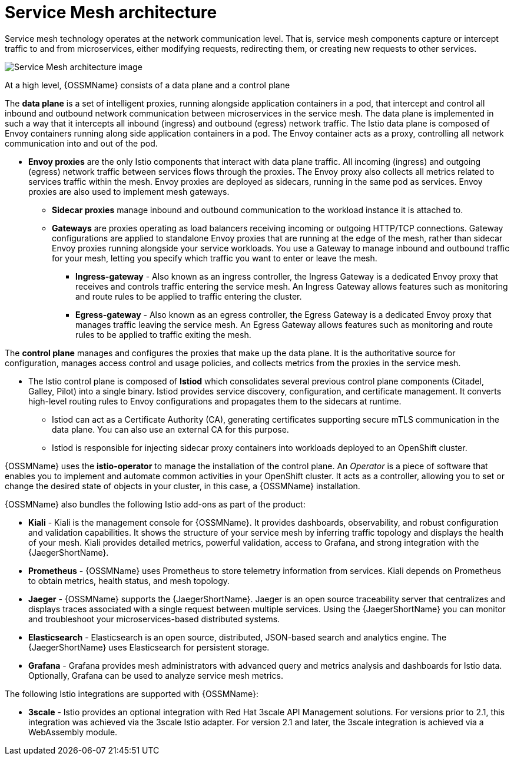 // Module included in the following assemblies:
//
// -service_mesh/v2x/ossm-architecture.adoc

[id="ossm-architecture_{context}"]
= Service Mesh architecture

Service mesh technology operates at the network communication level. That is, service mesh components capture or intercept traffic to and from microservices, either modifying requests, redirecting them, or creating new requests to other services.

image::ossm-architecture.png[Service Mesh architecture image]

At a high level, {OSSMName} consists of a data plane and a control plane

The *data plane* is a set of intelligent proxies, running alongside application containers in a pod, that intercept and control all inbound and outbound network communication between microservices in the service mesh.
The data plane is implemented in such a way that it intercepts all inbound (ingress) and outbound (egress) network traffic. The Istio data plane is composed of Envoy containers running along side application containers in a pod. The Envoy container acts as a proxy, controlling all network communication into and out of the pod.

* *Envoy proxies* are the only Istio components that interact with data plane traffic. All incoming (ingress) and outgoing (egress) network traffic between services flows through the proxies. The Envoy proxy also collects all metrics related to services traffic within the mesh. Envoy proxies are deployed as sidecars, running in the same pod as services. Envoy proxies are also used to implement mesh gateways.

** *Sidecar proxies* manage inbound and outbound communication to the workload instance it is attached to.

** *Gateways* are proxies operating as load balancers receiving incoming or outgoing HTTP/TCP connections. Gateway configurations are applied to standalone Envoy proxies that are running at the edge of the mesh, rather than sidecar Envoy proxies running alongside your service workloads. You use a Gateway to manage inbound and outbound traffic for your mesh, letting you specify which traffic you want to enter or leave the mesh.

*** *Ingress-gateway* - Also known as an ingress controller, the Ingress Gateway is a dedicated Envoy proxy that receives and controls traffic entering the service mesh. An Ingress Gateway allows features such as monitoring and route rules to be applied to traffic entering the cluster.

*** *Egress-gateway* - Also known as an egress controller, the Egress Gateway is a dedicated Envoy proxy that manages traffic leaving the service mesh. An Egress Gateway allows features such as monitoring and route rules to be applied to traffic exiting the mesh.

The *control plane* manages and configures the proxies that make up the data plane. It is the authoritative source for configuration, manages access control and usage policies, and collects metrics from the proxies in the service mesh.

* The Istio control plane is composed of *Istiod* which consolidates several previous control plane components (Citadel, Galley, Pilot) into a single binary. Istiod provides service discovery, configuration, and certificate management. It converts high-level routing rules to Envoy configurations and propagates them to the sidecars at runtime.

** Istiod can act as a Certificate Authority (CA), generating certificates supporting secure mTLS communication in the data plane. You can also use an external CA for this purpose.

** Istiod is responsible for injecting sidecar proxy containers into workloads deployed to an OpenShift cluster.

{OSSMName} uses the *istio-operator* to manage the installation of the control plane. An _Operator_ is a piece of software that enables you to implement and automate common activities in your OpenShift cluster. It acts as a controller, allowing you to set or change the desired state of objects in your cluster, in this case, a {OSSMName} installation.

{OSSMName} also bundles the following Istio add-ons as part of the product:

* *Kiali* - Kiali is the management console for {OSSMName}. It provides dashboards, observability, and robust configuration and validation capabilities. It shows the structure of your service mesh by inferring traffic topology and displays the health of your mesh. Kiali provides detailed metrics, powerful validation, access to Grafana, and strong integration with the {JaegerShortName}.

* *Prometheus* - {OSSMName} uses Prometheus to store telemetry information from services. Kiali depends on Prometheus to obtain metrics, health status, and mesh topology.

* *Jaeger* - {OSSMName} supports the {JaegerShortName}. Jaeger is an open source traceability server that centralizes and displays traces associated with a single request between multiple services. Using the {JaegerShortName} you can monitor and troubleshoot your microservices-based distributed systems.

* *Elasticsearch* - Elasticsearch is an open source, distributed, JSON-based search and analytics engine. The {JaegerShortName} uses Elasticsearch for persistent storage.

* *Grafana* - Grafana provides mesh administrators with advanced query and metrics analysis and dashboards for Istio data. Optionally, Grafana can be used to analyze service mesh metrics.

The following Istio integrations are supported with {OSSMName}:

* *3scale* - Istio provides an optional integration with Red Hat 3scale API Management solutions. For versions prior to 2.1, this integration was achieved via the 3scale Istio adapter. For version 2.1 and later, the 3scale integration is achieved via a WebAssembly module.
